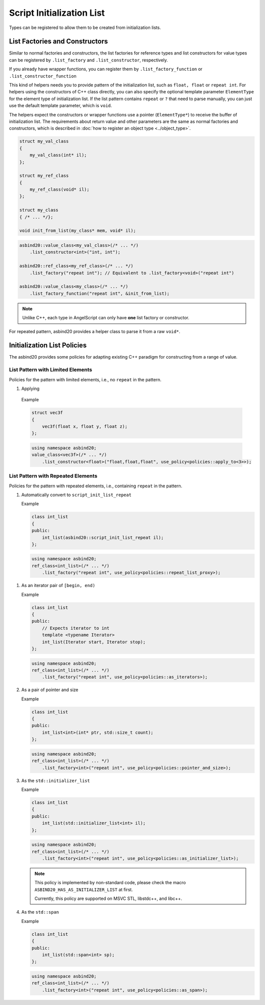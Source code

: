 Script Initialization List
==========================

Types can be registered to allow them to be created from initialization lists.

List Factories and Constructors
-------------------------------

Similar to normal factories and constructors,
the list factories for reference types and list constructors for value types can be registered by ``.list_factory`` and ``.list_constructor``, respectively.

If you already have wrapper functions, you can register them by ``.list_factory_function`` or ``.list_constructor_function``

This kind of helpers needs you to provide pattern of the initialization list, such as ``float, float`` or ``repeat int``.
For helpers using the constructors of C++ class directly, you can also specify the optional template parameter ``ElementType`` for the element type of initialization list.
If the list pattern contains ``repeat`` or ``?`` that need to parse manually, you can just use the default template parameter,
which is ``void``.

The helpers expect the constructors or wrapper functions use a pointer (``ElementType*``) to receive the buffer of initialization list.
The requirements about return value and other parameters are the same as normal factories and constructors,
which is described in :doc:`how to register an object type <../object_type>`.

.. code-block:: c++

    struct my_val_class
    {
        my_val_class(int* il);
    };

    struct my_ref_class
    {
        my_ref_class(void* il);
    };

    struct my_class
    { /* ... */};

    void init_from_list(my_class* mem, void* il);

.. code-block:: c++

    asbind20::value_class<my_val_class>(/* ... */)
        .list_constructor<int>("int, int");

    asbind20::ref_class<my_ref_class>(/* ... */)
        .list_factory("repeat int"); // Equivalent to .list_factory<void>("repeat int")

    asbind20::value_class<my_class>(/* ... */)
        .list_factory_function("repeat int", &init_from_list);

.. note::
   Unlike C++, each type in AngelScript can only have **one** list factory or constructor.

For repeated pattern, asbind20 provides a helper class to parse it from a raw ``void*``.

.. doxygenclass:: asbind20::script_init_list_repeat
   :members:
   :undoc-members:

Initialization List Policies
----------------------------

The asbind20 provides some policies for adapting existing C++ paradigm for constructing from a range of value.

List Pattern with Limited Elements
~~~~~~~~~~~~~~~~~~~~~~~~~~~~~~~~~~

Policies for the pattern with limited elements, i.e., no ``repeat`` in the pattern.

1. Applying

  .. doxygenstruct:: asbind20::policies::apply_to

  Example

  .. code-block:: c++

    struct vec3f
    {
        vec3f(float x, float y, float z);
    };

  .. code-block:: c++

    using namespace asbind20;
    value_class<vec3f>(/* ... */)
        .list_constructor<float>("float,float,float", use_policy<policies::apply_to<3>>);

List Pattern with Repeated Elements
~~~~~~~~~~~~~~~~~~~~~~~~~~~~~~~~~~~

Policies for the pattern with repeated elements, i.e., containing ``repeat`` in the pattern.

1. Automatically convert to ``script_init_list_repeat``

   .. doxygenstruct:: asbind20::policies::repeat_list_proxy

   Example

   .. code-block:: c++

    class int_list
    {
    public:
        int_list(asbind20::script_init_list_repeat il);
    };

   .. code-block:: c++

    using namespace asbind20;
    ref_class<int_list>(/* ... */)
        .list_factory("repeat int", use_policy<policies::repeat_list_proxy>);


1. As an iterator pair of ``[begin, end)``

   .. doxygenstruct:: asbind20::policies::as_iterators

   Example

   .. code-block:: c++

    class int_list
    {
    public:
        // Expects iterator to int
        template <typename Iterator>
        int_list(Iterator start, Iterator stop);
    };

   .. code-block:: c++

    using namespace asbind20;
    ref_class<int_list>(/* ... */)
        .list_factory("repeat int", use_policy<policies::as_iterators>);


2. As a pair of pointer and size

   .. doxygenstruct:: asbind20::policies::pointer_and_size

   Example

   .. code-block:: c++

    class int_list
    {
    public:
        int_list<int>(int* ptr, std::size_t count);
    };

   .. code-block:: c++

    using namespace asbind20;
    ref_class<int_list>(/* ... */)
        .list_factory<int>("repeat int", use_policy<policies::pointer_and_size>);

3. As the ``std::initializer_list``

   .. doxygenstruct:: asbind20::policies::as_initializer_list

   Example

   .. code-block:: c++

    class int_list
    {
    public:
        int_list(std::initializer_list<int> il);
    };

   .. code-block:: c++

    using namespace asbind20;
    ref_class<int_list>(/* ... */)
        .list_factory<int>("repeat int", use_policy<policies::as_initializer_list>);

   .. note::
      This policy is implemented by non-standard code, please check the macro ``ASBIND20_HAS_AS_INITIALIZER_LIST`` at first.

      Currently, this policy are supported on MSVC STL, libstdc++, and libc++.

4. As the ``std::span``

   .. doxygenstruct:: asbind20::policies::as_span

   Example

   .. code-block:: c++

    class int_list
    {
    public:
        int_list(std::span<int> sp);
    };

   .. code-block:: c++

    using namespace asbind20;
    ref_class<int_list>(/* ... */)
        .list_factory<int>("repeat int", use_policy<policies::as_span>);
